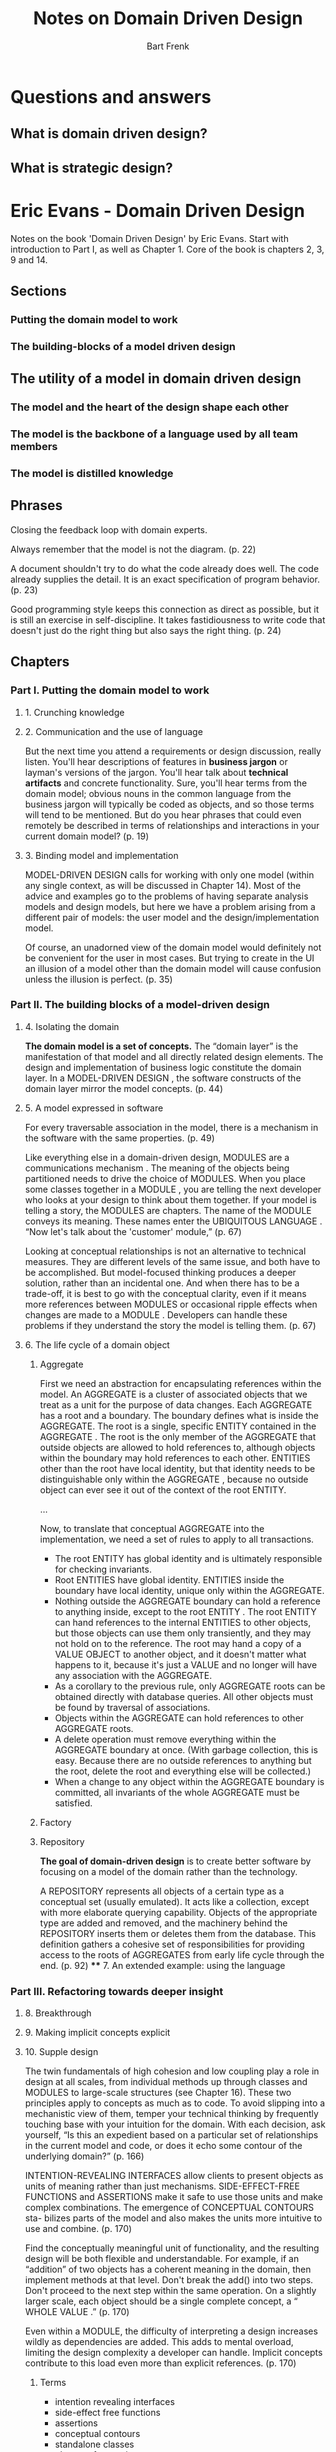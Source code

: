 #+TITLE: Notes on Domain Driven Design
#+AUTHOR: Bart Frenk

* Questions and answers
** What is domain driven design?
** What is strategic design?

* Eric Evans - Domain Driven Design
Notes on the book  'Domain Driven Design' by Eric Evans.
Start with introduction to Part I, as well as Chapter 1.
Core of the book is chapters 2, 3, 9 and 14.
** Sections
*** Putting the domain model to work
*** The building-blocks of a model driven design
** The utility of a model in domain driven design
*** The model and the heart of the design shape each other
*** The model is the backbone of a language used by all team members
*** The model is distilled knowledge
** Phrases

Closing the feedback loop with domain experts.

Always remember that the model is not the diagram. (p. 22)

A document shouldn't try to do what the code already does well. The code already supplies the
detail. It is an exact specification of program behavior. (p. 23)

Good programming style keeps this connection as direct as possible, but it is still an exercise in
self-discipline.  It takes fastidiousness to write code that doesn't just do the right thing but
also says the right thing. (p. 24)

** Chapters
*** Part I. Putting the domain model to work
**** 1. Crunching knowledge
**** 2. Communication and the use of language
     But the next time you attend a requirements or design discussion, really
     listen. You'll hear descriptions of features in *business jargon* or
     layman's versions of the jargon. You'll hear talk about *technical
     artifacts* and concrete functionality. Sure, you'll hear terms from the
     domain model; obvious nouns in the common language from the business jargon
     will typically be coded as objects, and so those terms will tend to be
     mentioned. But do you hear phrases that could even remotely be described in
     terms of relationships and interactions in your current domain model?
     (p. 19)
**** 3. Binding model and implementation
MODEL-DRIVEN DESIGN calls for working with only one model (within any single
context, as will be discussed in Chapter 14). Most of the advice and examples go
to the problems of having separate analysis models and design models, but here
we have a problem arising from a different pair of models: the user model and
the design/implementation model.

Of course, an unadorned view of the domain model would definitely not be
convenient for the user in most cases. But trying to create in the UI an
illusion of a model other than the domain model will cause confusion unless the
illusion is perfect. (p. 35)
*** Part II. The building blocks of a model-driven design
**** 4. Isolating the domain
*The domain model is a set of concepts.* The “domain layer” is the manifestation
of that model and all directly related design elements. The design and
implementation of business logic constitute the domain layer. In a MODEL-DRIVEN
DESIGN , the software constructs of the domain layer mirror the model
concepts. (p. 44)
**** 5. A model expressed in software
For every traversable association in the model, there is a mechanism in the
software with the same properties. (p. 49)

Like everything else in a domain-driven design, MODULES are a communications
mechanism . The meaning of the objects being partitioned needs to drive the
choice of MODULES. When you place some classes together in a MODULE , you are
telling the next developer who looks at your design to think about them
together. If your model is telling a story, the MODULES are chapters. The name
of the MODULE conveys its meaning. These names enter the UBIQUITOUS LANGUAGE
. “Now let's talk about the 'customer' module,” (p. 67)

Looking at conceptual relationships is not an alternative to technical
measures. They are different levels of the same issue, and both have to be
accomplished. But model-focused thinking produces a deeper solution, rather than
an incidental one. And when there has to be a trade-off, it is best to go with
the conceptual clarity, even if it means more references between MODULES or
occasional ripple effects when changes are made to a MODULE . Developers can
handle these problems if they understand the story the model is telling
them. (p. 67)
**** 6. The life cycle of a domain object
***** Aggregate
      First we need an abstraction for encapsulating references within the
      model. An AGGREGATE is a cluster of associated objects that we treat as a
      unit for the purpose of data changes. Each AGGREGATE has a root and a
      boundary. The boundary defines what is inside the AGGREGATE. The root is a
      single, specific ENTITY contained in the AGGREGATE . The root is the only
      member of the AGGREGATE that outside objects are allowed to hold
      references to, although objects within the boundary may hold references to
      each other. ENTITIES other than the root have local identity, but that
      identity needs to be distinguishable only within the AGGREGATE , because
      no outside object can ever see it out of the context of the root ENTITY.

      ...

      Now, to translate that conceptual AGGREGATE into the implementation, we
      need a set of rules to apply to all transactions.
      - The root ENTITY has global identity and is ultimately responsible for
        checking invariants.
      - Root ENTITIES have global identity. ENTITIES inside the boundary have
        local identity, unique only within the AGGREGATE.
      - Nothing outside the AGGREGATE boundary can hold a reference to anything
        inside, except to the root ENTITY . The root ENTITY can hand references
        to the internal ENTITIES to other objects, but those objects can use
        them only transiently, and they may not hold on to the reference.  The
        root may hand a copy of a VALUE OBJECT to another object, and it doesn't
        matter what happens to it, because it's just a VALUE and no longer will
        have any association with the AGGREGATE.
      - As a corollary to the previous rule, only AGGREGATE roots can be
        obtained directly with database queries. All other objects must be found
        by traversal of associations.
      - Objects within the AGGREGATE can hold references to other AGGREGATE
        roots.
      - A delete operation must remove everything within the AGGREGATE
        boundary at once. (With garbage collection, this is easy. Because there
        are no outside references to anything but the root, delete the root and
        everything else will be collected.)
      - When a change to any object within the AGGREGATE boundary is committed,
        all invariants of the whole AGGREGATE must be satisfied.

***** Factory
***** Repository
      *The goal of domain-driven design* is to create better software by focusing on a
      model of the domain rather than the technology.

      A REPOSITORY represents all objects of a certain type as a conceptual set
      (usually emulated). It acts like a collection, except with more elaborate
      querying capability. Objects of the appropriate type are added and
      removed, and the machinery behind the REPOSITORY inserts them or deletes
      them from the database. This definition gathers a cohesive set of
      responsibilities for providing access to the roots of AGGREGATES from
      early life cycle through the end. (p. 92) **** 7. An extended example:
      using the language
*** Part III. Refactoring towards deeper insight
**** 8. Breakthrough
**** 9. Making implicit concepts explicit
**** 10. Supple design
The twin fundamentals of high cohesion and low coupling play a role in design at
all scales, from individual methods up through classes and MODULES to
large-scale structures (see Chapter 16).  These two principles apply to concepts
as much as to code. To avoid slipping into a mechanistic view of them, temper
your technical thinking by frequently touching base with your intuition for the
domain. With each decision, ask yourself, “Is this an expedient based on a
particular set of relationships in the current model and code, or does it echo
some contour of the underlying domain?” (p. 166)

INTENTION-REVEALING INTERFACES allow clients to present objects as units of
meaning rather than just mechanisms. SIDE-EFFECT-FREE FUNCTIONS and ASSERTIONS
make it safe to use those units and make complex combinations. The emergence of
CONCEPTUAL CONTOURS sta- bilizes parts of the model and also makes the units
more intuitive to use and combine. (p. 170)

Find the conceptually meaningful unit of functionality, and the resulting design will be both flexible
and understandable. For example, if an “addition” of two objects has a coherent meaning in the
domain, then implement methods at that level. Don't break the add() into two steps. Don't proceed
to the next step within the same operation. On a slightly larger scale, each object should be a single
complete concept, a “ WHOLE VALUE .” (p. 170)

Even within a MODULE, the difficulty of interpreting a design increases wildly
as dependencies are added. This adds to mental overload, limiting the design
complexity a developer can handle. Implicit concepts contribute to this load
even more than explicit references. (p. 170)
***** Terms
- intention revealing interfaces
- side-effect free functions
- assertions
- conceptual contours
- standalone classes
- closure of operations
***** Notes
Cookbook rules don't work (p.166)

With each decision, ask yourself, “Is this an expedient based on a particular
set of relationships in the current model and code, or does it echo some
contour of the underlying domain?” (p.166)

Decompose design elements (operations, interfaces, classes, and AGGREGATES) into
cohesive units, taking into consideration your intuition of the important
divisions in the domain. Observe the axes of change and stability through
successive refactorings and look for the underlying CONCEP- TUAL CONTOURS that
explain these shearing patterns. Align the model with the consistent aspects of
the domain that make it a viable area of knowledge in the first place. (p.167)
**** 11. Applying analysis patterns
**** 12. Relating design patterns to the model
**** 13. Refactoring towards deeper insight
Continuous refactoring has come to be considered a “best practice,” but most
project teams are still too cautious about it. They see the risk of changing
code and the cost of developer time to make a change; but what's harder to see
is the risk of keeping an awkward design and the cost of working around that
design. Developers who want to refactor are often asked to justify the
decision. Although this seems reasonable, it makes an already difficult thing
impossibly difficult, and tends to squelch refactoring (or drive it
underground). Software development is not such a predictable process that the
benefits of a change or the costs of not making a change can be accurately
calculated. (p. 210)
***** Notes
Seeking insight into the domain creates a broader context for the process of
refactoring.
*** Part IV. Strategic design
**** 14. Maintaining model integrity
***** Terms
- bounded context
- continuous integration
- context map
- shared kernel
- customer/supplier development teams
- conformist
- anti-corruption layer
- separate ways
- open host service
- published language
**** 15. Distillation
Boil the model down. Find the CORE DOMAIN and provide a means of easily
distinguishing it from the mass of supporting model and code. Bring the most
valuable and specialized concepts into sharp relief. Make the CORE small. (249)
A system that is hard to understand is hard to change. The effect of a change is
hard to foresee. A developer who wanders outside his or her own area of
familiarity gets lost. (This is particularly true when bringing new people into
a team, but even an established member of the team will struggle unless code is
very expressive and organized.) This forces people to specialize. When
developers confine their work to specific modules, it further reduces knowledge
transfer. With the compart- mentalization of work, smooth integration of the
system suffers, and flexibility in assigning work is lost. Duplication crops up
when a developer does not realize that a behavior already exists else- where,
and so the system becomes even more complex. (p. 258)

The harsh reality is that not all parts of the design are going to be equally
refined. Priorities must be set. To make the domain model an asset, the model's
critical core has to be sleek and fully leveraged to create application
functionality. But scarce, highly skilled developers tend to gravitate to
technical infrastructure or neatly definable domain problems that can be
understood without specialized do- main knowledge. (p. 258)

The specialized core, that part of the model that really differentiates the
application and makes it a business asset, typically ends up being put together
by less skilled developers who work with DBAs to create a data schema and then
code *feature-by-feature without drawing on any conceptual power in the model*
at all. (p. 258)

***** Core domain
Those parts of the model distinctive and central to the purposes of the intended
applications make up the CORE DOMAIN . The CORE DOMAIN is where the most value
should be added in your system. (p. 258)

Boil the model down. Find the CORE DOMAIN and provide a means of easily
distinguishing it from the mass of supporting model and code. Bring the most
valuable and specialized concepts into sharp relief. Make the CORE
small. (p. 258)
***** Terms
- core domain
- generic subdomains
- domain vision statement
- highlighted core
- cohesive mechanisms
- segregated core
- abstract core
**** 16. Large-scale structure
***** Terms
- responsability layers

  The structure can also give shortcuts to design decisions that could in
  principle, be found by working on the individual object level, but would, in
  practice, take too long and have inconsistent results. (p. 445)

  A large-scale structure generally needs to be applicable across bounded
  contexts. ... It has to leave freedom for development teams in distinct
  contexts to vary the model in ways that address their local needs. (p. 446)

  A system metaphor is a loose, easily understood, large-scale structure that is
  harmonious with the object paradigm. Because the system metaphor is only an
  analogy to the domain anyway, different models can map to it in an approximate
  way, which allows it to be applied in multiple bounded contexts, helping to
  coordinate work between them. (p. 447)

  Responsibility layers, responsibility-driven design.

  Storytelling: The layers should communicate the basic realities or priorities
  of the domain. Choosing a large-scale structure is less a technical decision
  than a business modeling decision. The layers should bring out the priorities
  of the business.

  Conceptual dependency: The concepts in the "upper" layers should have meaning
  against the backdrop of the "lower" layers, while the lower layer concepts
  should be meaningful standing alone.

  Conceptual contours: If the objects of the layers should have different rates
  of change or different sources of change, the layer accomodates the shearing
  between them.

  Clearing development logjams with working prototypes (p. 240)
  
  The ultimate purpose of software is to serve users. But first, that same
  software has to serve developers. (p. 243)


**** 17. Bringing the strategy together
***** Six essentials for strategic design decision making
      - decisions must reach the entire team
      - the decision process must absorb feedback
      - the plan must allow for evolution
      - architecture teams must not siphon off all the best and brightest
      - strategic design requires minimalism and humility

* Greg Young - What is a domain event?
See this [[http://codebetter.com/gregyoung/2010/04/11/what-is-a-domain-event/][blog post]].

It is imperative that events always be verbs in the past tense as they are part
of the Ubiquitous Language.

